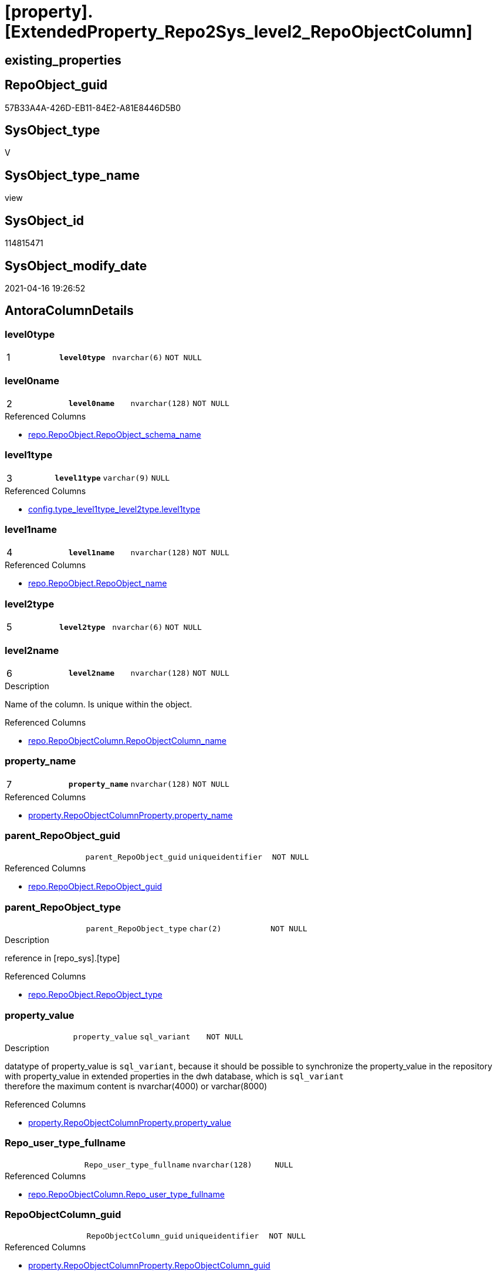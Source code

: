 = [property].[ExtendedProperty_Repo2Sys_level2_RepoObjectColumn]

== existing_properties

// tag::existing_properties[]
:ExistsProperty--antorareferencedlist:
:ExistsProperty--antorareferencinglist:
:ExistsProperty--pk_index_guid:
:ExistsProperty--pk_indexpatterncolumndatatype:
:ExistsProperty--pk_indexpatterncolumnname:
:ExistsProperty--referencedobjectlist:
:ExistsProperty--sql_modules_definition:
:ExistsProperty--FK:
:ExistsProperty--AntoraIndexList:
:ExistsProperty--Columns:
// end::existing_properties[]

== RepoObject_guid

// tag::RepoObject_guid[]
57B33A4A-426D-EB11-84E2-A81E8446D5B0
// end::RepoObject_guid[]

== SysObject_type

// tag::SysObject_type[]
V 
// end::SysObject_type[]

== SysObject_type_name

// tag::SysObject_type_name[]
view
// end::SysObject_type_name[]

== SysObject_id

// tag::SysObject_id[]
114815471
// end::SysObject_id[]

== SysObject_modify_date

// tag::SysObject_modify_date[]
2021-04-16 19:26:52
// end::SysObject_modify_date[]

== AntoraColumnDetails

// tag::AntoraColumnDetails[]
[[column-level0type]]
=== level0type

[cols="d,m,m,m,m,d"]
|===
|1
|*level0type*
|nvarchar(6)
|NOT NULL
|
|
|===


[[column-level0name]]
=== level0name

[cols="d,m,m,m,m,d"]
|===
|2
|*level0name*
|nvarchar(128)
|NOT NULL
|
|
|===

.Referenced Columns
--
* xref:repo.RepoObject.adoc#column-RepoObject_schema_name[repo.RepoObject.RepoObject_schema_name]
--


[[column-level1type]]
=== level1type

[cols="d,m,m,m,m,d"]
|===
|3
|*level1type*
|varchar(9)
|NULL
|
|
|===

.Referenced Columns
--
* xref:config.type_level1type_level2type.adoc#column-level1type[config.type_level1type_level2type.level1type]
--


[[column-level1name]]
=== level1name

[cols="d,m,m,m,m,d"]
|===
|4
|*level1name*
|nvarchar(128)
|NOT NULL
|
|
|===

.Referenced Columns
--
* xref:repo.RepoObject.adoc#column-RepoObject_name[repo.RepoObject.RepoObject_name]
--


[[column-level2type]]
=== level2type

[cols="d,m,m,m,m,d"]
|===
|5
|*level2type*
|nvarchar(6)
|NOT NULL
|
|
|===


[[column-level2name]]
=== level2name

[cols="d,m,m,m,m,d"]
|===
|6
|*level2name*
|nvarchar(128)
|NOT NULL
|
|
|===

.Description
--
Name of the column. Is unique within the object.
--

.Referenced Columns
--
* xref:repo.RepoObjectColumn.adoc#column-RepoObjectColumn_name[repo.RepoObjectColumn.RepoObjectColumn_name]
--


[[column-property_name]]
=== property_name

[cols="d,m,m,m,m,d"]
|===
|7
|*property_name*
|nvarchar(128)
|NOT NULL
|
|
|===

.Referenced Columns
--
* xref:property.RepoObjectColumnProperty.adoc#column-property_name[property.RepoObjectColumnProperty.property_name]
--


[[column-parent_RepoObject_guid]]
=== parent_RepoObject_guid

[cols="d,m,m,m,m,d"]
|===
|
|parent_RepoObject_guid
|uniqueidentifier
|NOT NULL
|
|
|===

.Referenced Columns
--
* xref:repo.RepoObject.adoc#column-RepoObject_guid[repo.RepoObject.RepoObject_guid]
--


[[column-parent_RepoObject_type]]
=== parent_RepoObject_type

[cols="d,m,m,m,m,d"]
|===
|
|parent_RepoObject_type
|char(2)
|NOT NULL
|
|
|===

.Description
--
reference in [repo_sys].[type]
--

.Referenced Columns
--
* xref:repo.RepoObject.adoc#column-RepoObject_type[repo.RepoObject.RepoObject_type]
--


[[column-property_value]]
=== property_value

[cols="d,m,m,m,m,d"]
|===
|
|property_value
|sql_variant
|NOT NULL
|
|
|===

.Description
--
datatype of property_value is `sql_variant`, because it should be possible to synchronize the property_value in the repository with property_value in extended properties in the dwh database, which is `sql_variant` +
therefore the maximum content is nvarchar(4000) or varchar(8000)
--

.Referenced Columns
--
* xref:property.RepoObjectColumnProperty.adoc#column-property_value[property.RepoObjectColumnProperty.property_value]
--


[[column-Repo_user_type_fullname]]
=== Repo_user_type_fullname

[cols="d,m,m,m,m,d"]
|===
|
|Repo_user_type_fullname
|nvarchar(128)
|NULL
|
|
|===

.Referenced Columns
--
* xref:repo.RepoObjectColumn.adoc#column-Repo_user_type_fullname[repo.RepoObjectColumn.Repo_user_type_fullname]
--


[[column-RepoObjectColumn_guid]]
=== RepoObjectColumn_guid

[cols="d,m,m,m,m,d"]
|===
|
|RepoObjectColumn_guid
|uniqueidentifier
|NOT NULL
|
|
|===

.Referenced Columns
--
* xref:property.RepoObjectColumnProperty.adoc#column-RepoObjectColumn_guid[property.RepoObjectColumnProperty.RepoObjectColumn_guid]
--


// end::AntoraColumnDetails[]

== AntoraPkColumnTableRows

// tag::AntoraPkColumnTableRows[]
|1
|*<<column-level0type>>*
|nvarchar(6)
|NOT NULL
|
|

|2
|*<<column-level0name>>*
|nvarchar(128)
|NOT NULL
|
|

|3
|*<<column-level1type>>*
|varchar(9)
|NULL
|
|

|4
|*<<column-level1name>>*
|nvarchar(128)
|NOT NULL
|
|

|5
|*<<column-level2type>>*
|nvarchar(6)
|NOT NULL
|
|

|6
|*<<column-level2name>>*
|nvarchar(128)
|NOT NULL
|
|

|7
|*<<column-property_name>>*
|nvarchar(128)
|NOT NULL
|
|






// end::AntoraPkColumnTableRows[]

== AntoraNonPkColumnTableRows

// tag::AntoraNonPkColumnTableRows[]







|
|<<column-parent_RepoObject_guid>>
|uniqueidentifier
|NOT NULL
|
|

|
|<<column-parent_RepoObject_type>>
|char(2)
|NOT NULL
|
|

|
|<<column-property_value>>
|sql_variant
|NOT NULL
|
|

|
|<<column-Repo_user_type_fullname>>
|nvarchar(128)
|NULL
|
|

|
|<<column-RepoObjectColumn_guid>>
|uniqueidentifier
|NOT NULL
|
|

// end::AntoraNonPkColumnTableRows[]

== AntoraIndexList

// tag::AntoraIndexList[]

[[index-PK_ExtendedProperty_Repo2Sys_level2_RepoObjectColumn]]
=== PK_ExtendedProperty_Repo2Sys_level2_RepoObjectColumn

* IndexSemanticGroup: xref:index/IndexSemanticGroup.adoc#_no_group[no_group]
+
--
* <<column-level0type>>; nvarchar(6)
* <<column-level0name>>; nvarchar(128)
* <<column-level1type>>; varchar(9)
* <<column-level1name>>; nvarchar(128)
* <<column-level2type>>; nvarchar(6)
* <<column-level2name>>; nvarchar(128)
* <<column-property_name>>; nvarchar(128)
--
* PK, Unique, Real: 1, 1, 0


[[index-idx_ExtendedProperty_Repo2Sys_level2_RepoObjectColumn__2]]
=== idx_ExtendedProperty_Repo2Sys_level2_RepoObjectColumn__2

* IndexSemanticGroup: xref:index/IndexSemanticGroup.adoc#_repoobject_guid[RepoObject_guid]
+
--
* <<column-parent_RepoObject_guid>>; uniqueidentifier
--
* PK, Unique, Real: 0, 0, 0


[[index-idx_ExtendedProperty_Repo2Sys_level2_RepoObjectColumn__3]]
=== idx_ExtendedProperty_Repo2Sys_level2_RepoObjectColumn__3

* IndexSemanticGroup: xref:index/IndexSemanticGroup.adoc#_schema_name,object_name[schema_name,object_name]
+
--
* <<column-level0name>>; nvarchar(128)
* <<column-level1name>>; nvarchar(128)
--
* PK, Unique, Real: 0, 0, 0


[[index-idx_ExtendedProperty_Repo2Sys_level2_RepoObjectColumn__4]]
=== idx_ExtendedProperty_Repo2Sys_level2_RepoObjectColumn__4

* IndexSemanticGroup: xref:index/IndexSemanticGroup.adoc#_no_group[no_group]
+
--
* <<column-level2name>>; nvarchar(128)
--
* PK, Unique, Real: 0, 0, 0


[[index-idx_ExtendedProperty_Repo2Sys_level2_RepoObjectColumn__5]]
=== idx_ExtendedProperty_Repo2Sys_level2_RepoObjectColumn__5

* IndexSemanticGroup: xref:index/IndexSemanticGroup.adoc#_repoobjectcolumn_guid,property_name[RepoObjectColumn_guid,property_name]
+
--
* <<column-RepoObjectColumn_guid>>; uniqueidentifier
* <<column-property_name>>; nvarchar(128)
--
* PK, Unique, Real: 0, 0, 0


[[index-idx_ExtendedProperty_Repo2Sys_level2_RepoObjectColumn__6]]
=== idx_ExtendedProperty_Repo2Sys_level2_RepoObjectColumn__6

* IndexSemanticGroup: xref:index/IndexSemanticGroup.adoc#_repoobjectcolumn_guid[RepoObjectColumn_guid]
+
--
* <<column-RepoObjectColumn_guid>>; uniqueidentifier
--
* PK, Unique, Real: 0, 0, 0

// end::AntoraIndexList[]

== AntoraParameterList

// tag::AntoraParameterList[]

// end::AntoraParameterList[]

== AdocUspSteps

// tag::adocuspsteps[]

// end::adocuspsteps[]


== AntoraReferencedList

// tag::antorareferencedlist[]
* xref:config.type_level1type_level2type.adoc[]
* xref:property.RepoObjectColumnProperty.adoc[]
* xref:repo.RepoObject.adoc[]
* xref:repo.RepoObjectColumn.adoc[]
// end::antorareferencedlist[]


== AntoraReferencingList

// tag::antorareferencinglist[]
* xref:property.ExtendedProperty_Repo2Sys_level2_Union.adoc[]
// end::antorareferencinglist[]


== exampleUsage

// tag::exampleusage[]

// end::exampleusage[]


== exampleUsage_2

// tag::exampleusage_2[]

// end::exampleusage_2[]


== exampleWrong_Usage

// tag::examplewrong_usage[]

// end::examplewrong_usage[]


== has_execution_plan_issue

// tag::has_execution_plan_issue[]

// end::has_execution_plan_issue[]


== has_get_referenced_issue

// tag::has_get_referenced_issue[]

// end::has_get_referenced_issue[]


== has_history

// tag::has_history[]

// end::has_history[]


== has_history_columns

// tag::has_history_columns[]

// end::has_history_columns[]


== is_persistence

// tag::is_persistence[]

// end::is_persistence[]


== is_persistence_check_duplicate_per_pk

// tag::is_persistence_check_duplicate_per_pk[]

// end::is_persistence_check_duplicate_per_pk[]


== is_persistence_check_for_empty_source

// tag::is_persistence_check_for_empty_source[]

// end::is_persistence_check_for_empty_source[]


== is_persistence_delete_changed

// tag::is_persistence_delete_changed[]

// end::is_persistence_delete_changed[]


== is_persistence_delete_missing

// tag::is_persistence_delete_missing[]

// end::is_persistence_delete_missing[]


== is_persistence_insert

// tag::is_persistence_insert[]

// end::is_persistence_insert[]


== is_persistence_truncate

// tag::is_persistence_truncate[]

// end::is_persistence_truncate[]


== is_persistence_update_changed

// tag::is_persistence_update_changed[]

// end::is_persistence_update_changed[]


== is_repo_managed

// tag::is_repo_managed[]

// end::is_repo_managed[]


== microsoft_database_tools_support

// tag::microsoft_database_tools_support[]

// end::microsoft_database_tools_support[]


== MS_Description

// tag::ms_description[]

// end::ms_description[]


== persistence_source_RepoObject_fullname

// tag::persistence_source_repoobject_fullname[]

// end::persistence_source_repoobject_fullname[]


== persistence_source_RepoObject_fullname2

// tag::persistence_source_repoobject_fullname2[]

// end::persistence_source_repoobject_fullname2[]


== persistence_source_RepoObject_guid

// tag::persistence_source_repoobject_guid[]

// end::persistence_source_repoobject_guid[]


== persistence_source_RepoObject_xref

// tag::persistence_source_repoobject_xref[]

// end::persistence_source_repoobject_xref[]


== pk_index_guid

// tag::pk_index_guid[]
D7B7CBB0-0596-EB11-84F4-A81E8446D5B0
// end::pk_index_guid[]


== pk_IndexPatternColumnDatatype

// tag::pk_indexpatterncolumndatatype[]
nvarchar(6),nvarchar(128),varchar(9),nvarchar(128),nvarchar(6),nvarchar(128),nvarchar(128)
// end::pk_indexpatterncolumndatatype[]


== pk_IndexPatternColumnName

// tag::pk_indexpatterncolumnname[]
level0type,level0name,level1type,level1name,level2type,level2name,property_name
// end::pk_indexpatterncolumnname[]


== pk_IndexSemanticGroup

// tag::pk_indexsemanticgroup[]

// end::pk_indexsemanticgroup[]


== ReferencedObjectList

// tag::referencedobjectlist[]
* [config].[type_level1type_level2type]
* [property].[RepoObjectColumnProperty]
* [repo].[RepoObject]
* [repo].[RepoObjectColumn]
// end::referencedobjectlist[]


== usp_persistence_RepoObject_guid

// tag::usp_persistence_repoobject_guid[]

// end::usp_persistence_repoobject_guid[]


== UspParameters

// tag::uspparameters[]

// end::uspparameters[]


== sql_modules_definition

// tag::sql_modules_definition[]
[source,sql]
----
CREATE View [property].ExtendedProperty_Repo2Sys_level2_RepoObjectColumn
As
Select
    prop.property_name
  , prop.property_value
  , level0type             = N'Schema'
  , level0name             = ro_parent.RepoObject_schema_name
  , lev_parent.level1type
  , level1name             = ro_parent.RepoObject_name
  , level2type             = N'COLUMN'
  , level2name             = roc.RepoObjectColumn_name
  , prop.RepoObjectColumn_guid
  , roc.Repo_user_type_fullname
  , parent_RepoObject_guid = ro_parent.RepoObject_guid
  , parent_RepoObject_type = ro_parent.RepoObject_type
From
    [property].RepoObjectColumnProperty         As prop
    Inner Join
        repo.RepoObjectColumn             As roc
            On
            roc.RepoObjectColumn_guid = prop.RepoObjectColumn_guid

    Inner Join
        repo.RepoObject                   As ro_parent
            On
            ro_parent.RepoObject_guid = roc.RepoObject_guid

    Inner Join
        config.type_level1type_level2type As lev_parent
            On
            lev_parent.type           = ro_parent.RepoObject_type
Where
    is_RepoObjectColumn_name_uniqueidentifier = 0
    --SchemaCompare has issues comparing extended properties for graph table columns, we need to exclude them
    And roc.Repo_graph_type Is Null;
----
// end::sql_modules_definition[]


